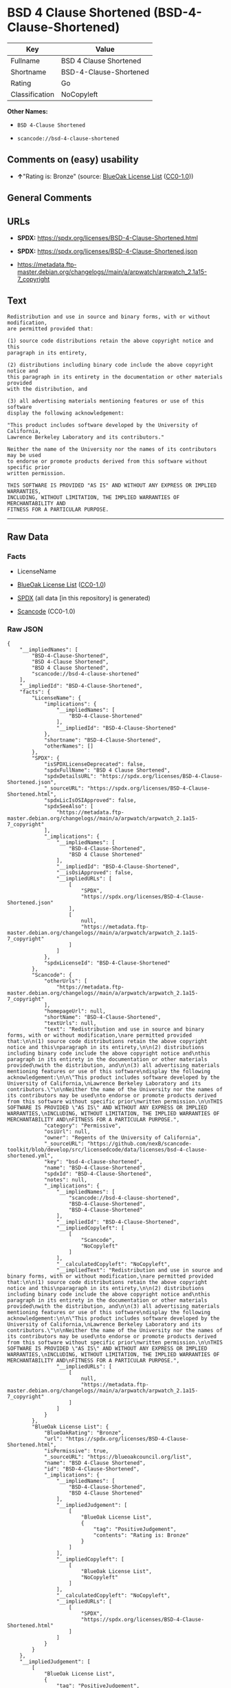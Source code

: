 * BSD 4 Clause Shortened (BSD-4-Clause-Shortened)
| Key            | Value                  |
|----------------+------------------------|
| Fullname       | BSD 4 Clause Shortened |
| Shortname      | BSD-4-Clause-Shortened |
| Rating         | Go                     |
| Classification | NoCopyleft             |

*Other Names:*

- =BSD 4-Clause Shortened=

- =scancode://bsd-4-clause-shortened=

** Comments on (easy) usability

- *↑*"Rating is: Bronze" (source:
  [[https://blueoakcouncil.org/list][BlueOak License List]]
  ([[https://raw.githubusercontent.com/blueoakcouncil/blue-oak-list-npm-package/master/LICENSE][CC0-1.0]]))

** General Comments

** URLs

- *SPDX:* https://spdx.org/licenses/BSD-4-Clause-Shortened.html

- *SPDX:* https://spdx.org/licenses/BSD-4-Clause-Shortened.json

- https://metadata.ftp-master.debian.org/changelogs//main/a/arpwatch/arpwatch_2.1a15-7_copyright

** Text
#+begin_example
  Redistribution and use in source and binary forms, with or without modification,
  are permitted provided that:

  (1) source code distributions retain the above copyright notice and this
  paragraph in its entirety,

  (2) distributions including binary code include the above copyright notice and
  this paragraph in its entirety in the documentation or other materials provided
  with the distribution, and

  (3) all advertising materials mentioning features or use of this software
  display the following acknowledgement:

  "This product includes software developed by the University of California,
  Lawrence Berkeley Laboratory and its contributors."

  Neither the name of the University nor the names of its contributors may be used
  to endorse or promote products derived from this software without specific prior
  written permission.

  THIS SOFTWARE IS PROVIDED "AS IS" AND WITHOUT ANY EXPRESS OR IMPLIED WARRANTIES,
  INCLUDING, WITHOUT LIMITATION, THE IMPLIED WARRANTIES OF MERCHANTABILITY AND
  FITNESS FOR A PARTICULAR PURPOSE.
#+end_example

--------------

** Raw Data
*** Facts

- LicenseName

- [[https://blueoakcouncil.org/list][BlueOak License List]]
  ([[https://raw.githubusercontent.com/blueoakcouncil/blue-oak-list-npm-package/master/LICENSE][CC0-1.0]])

- [[https://spdx.org/licenses/BSD-4-Clause-Shortened.html][SPDX]] (all
  data [in this repository] is generated)

- [[https://github.com/nexB/scancode-toolkit/blob/develop/src/licensedcode/data/licenses/bsd-4-clause-shortened.yml][Scancode]]
  (CC0-1.0)

*** Raw JSON
#+begin_example
  {
      "__impliedNames": [
          "BSD-4-Clause-Shortened",
          "BSD 4-Clause Shortened",
          "BSD 4 Clause Shortened",
          "scancode://bsd-4-clause-shortened"
      ],
      "__impliedId": "BSD-4-Clause-Shortened",
      "facts": {
          "LicenseName": {
              "implications": {
                  "__impliedNames": [
                      "BSD-4-Clause-Shortened"
                  ],
                  "__impliedId": "BSD-4-Clause-Shortened"
              },
              "shortname": "BSD-4-Clause-Shortened",
              "otherNames": []
          },
          "SPDX": {
              "isSPDXLicenseDeprecated": false,
              "spdxFullName": "BSD 4 Clause Shortened",
              "spdxDetailsURL": "https://spdx.org/licenses/BSD-4-Clause-Shortened.json",
              "_sourceURL": "https://spdx.org/licenses/BSD-4-Clause-Shortened.html",
              "spdxLicIsOSIApproved": false,
              "spdxSeeAlso": [
                  "https://metadata.ftp-master.debian.org/changelogs//main/a/arpwatch/arpwatch_2.1a15-7_copyright"
              ],
              "_implications": {
                  "__impliedNames": [
                      "BSD-4-Clause-Shortened",
                      "BSD 4 Clause Shortened"
                  ],
                  "__impliedId": "BSD-4-Clause-Shortened",
                  "__isOsiApproved": false,
                  "__impliedURLs": [
                      [
                          "SPDX",
                          "https://spdx.org/licenses/BSD-4-Clause-Shortened.json"
                      ],
                      [
                          null,
                          "https://metadata.ftp-master.debian.org/changelogs//main/a/arpwatch/arpwatch_2.1a15-7_copyright"
                      ]
                  ]
              },
              "spdxLicenseId": "BSD-4-Clause-Shortened"
          },
          "Scancode": {
              "otherUrls": [
                  "https://metadata.ftp-master.debian.org/changelogs//main/a/arpwatch/arpwatch_2.1a15-7_copyright"
              ],
              "homepageUrl": null,
              "shortName": "BSD-4-Clause-Shortened",
              "textUrls": null,
              "text": "Redistribution and use in source and binary forms, with or without modification,\nare permitted provided that:\n\n(1) source code distributions retain the above copyright notice and this\nparagraph in its entirety,\n\n(2) distributions including binary code include the above copyright notice and\nthis paragraph in its entirety in the documentation or other materials provided\nwith the distribution, and\n\n(3) all advertising materials mentioning features or use of this software\ndisplay the following acknowledgement:\n\n\"This product includes software developed by the University of California,\nLawrence Berkeley Laboratory and its contributors.\"\n\nNeither the name of the University nor the names of its contributors may be used\nto endorse or promote products derived from this software without specific prior\nwritten permission.\n\nTHIS SOFTWARE IS PROVIDED \"AS IS\" AND WITHOUT ANY EXPRESS OR IMPLIED WARRANTIES,\nINCLUDING, WITHOUT LIMITATION, THE IMPLIED WARRANTIES OF MERCHANTABILITY AND\nFITNESS FOR A PARTICULAR PURPOSE.",
              "category": "Permissive",
              "osiUrl": null,
              "owner": "Regents of the University of California",
              "_sourceURL": "https://github.com/nexB/scancode-toolkit/blob/develop/src/licensedcode/data/licenses/bsd-4-clause-shortened.yml",
              "key": "bsd-4-clause-shortened",
              "name": "BSD-4-Clause-Shortened",
              "spdxId": "BSD-4-Clause-Shortened",
              "notes": null,
              "_implications": {
                  "__impliedNames": [
                      "scancode://bsd-4-clause-shortened",
                      "BSD-4-Clause-Shortened",
                      "BSD-4-Clause-Shortened"
                  ],
                  "__impliedId": "BSD-4-Clause-Shortened",
                  "__impliedCopyleft": [
                      [
                          "Scancode",
                          "NoCopyleft"
                      ]
                  ],
                  "__calculatedCopyleft": "NoCopyleft",
                  "__impliedText": "Redistribution and use in source and binary forms, with or without modification,\nare permitted provided that:\n\n(1) source code distributions retain the above copyright notice and this\nparagraph in its entirety,\n\n(2) distributions including binary code include the above copyright notice and\nthis paragraph in its entirety in the documentation or other materials provided\nwith the distribution, and\n\n(3) all advertising materials mentioning features or use of this software\ndisplay the following acknowledgement:\n\n\"This product includes software developed by the University of California,\nLawrence Berkeley Laboratory and its contributors.\"\n\nNeither the name of the University nor the names of its contributors may be used\nto endorse or promote products derived from this software without specific prior\nwritten permission.\n\nTHIS SOFTWARE IS PROVIDED \"AS IS\" AND WITHOUT ANY EXPRESS OR IMPLIED WARRANTIES,\nINCLUDING, WITHOUT LIMITATION, THE IMPLIED WARRANTIES OF MERCHANTABILITY AND\nFITNESS FOR A PARTICULAR PURPOSE.",
                  "__impliedURLs": [
                      [
                          null,
                          "https://metadata.ftp-master.debian.org/changelogs//main/a/arpwatch/arpwatch_2.1a15-7_copyright"
                      ]
                  ]
              }
          },
          "BlueOak License List": {
              "BlueOakRating": "Bronze",
              "url": "https://spdx.org/licenses/BSD-4-Clause-Shortened.html",
              "isPermissive": true,
              "_sourceURL": "https://blueoakcouncil.org/list",
              "name": "BSD 4-Clause Shortened",
              "id": "BSD-4-Clause-Shortened",
              "_implications": {
                  "__impliedNames": [
                      "BSD-4-Clause-Shortened",
                      "BSD 4-Clause Shortened"
                  ],
                  "__impliedJudgement": [
                      [
                          "BlueOak License List",
                          {
                              "tag": "PositiveJudgement",
                              "contents": "Rating is: Bronze"
                          }
                      ]
                  ],
                  "__impliedCopyleft": [
                      [
                          "BlueOak License List",
                          "NoCopyleft"
                      ]
                  ],
                  "__calculatedCopyleft": "NoCopyleft",
                  "__impliedURLs": [
                      [
                          "SPDX",
                          "https://spdx.org/licenses/BSD-4-Clause-Shortened.html"
                      ]
                  ]
              }
          }
      },
      "__impliedJudgement": [
          [
              "BlueOak License List",
              {
                  "tag": "PositiveJudgement",
                  "contents": "Rating is: Bronze"
              }
          ]
      ],
      "__impliedCopyleft": [
          [
              "BlueOak License List",
              "NoCopyleft"
          ],
          [
              "Scancode",
              "NoCopyleft"
          ]
      ],
      "__calculatedCopyleft": "NoCopyleft",
      "__isOsiApproved": false,
      "__impliedText": "Redistribution and use in source and binary forms, with or without modification,\nare permitted provided that:\n\n(1) source code distributions retain the above copyright notice and this\nparagraph in its entirety,\n\n(2) distributions including binary code include the above copyright notice and\nthis paragraph in its entirety in the documentation or other materials provided\nwith the distribution, and\n\n(3) all advertising materials mentioning features or use of this software\ndisplay the following acknowledgement:\n\n\"This product includes software developed by the University of California,\nLawrence Berkeley Laboratory and its contributors.\"\n\nNeither the name of the University nor the names of its contributors may be used\nto endorse or promote products derived from this software without specific prior\nwritten permission.\n\nTHIS SOFTWARE IS PROVIDED \"AS IS\" AND WITHOUT ANY EXPRESS OR IMPLIED WARRANTIES,\nINCLUDING, WITHOUT LIMITATION, THE IMPLIED WARRANTIES OF MERCHANTABILITY AND\nFITNESS FOR A PARTICULAR PURPOSE.",
      "__impliedURLs": [
          [
              "SPDX",
              "https://spdx.org/licenses/BSD-4-Clause-Shortened.html"
          ],
          [
              "SPDX",
              "https://spdx.org/licenses/BSD-4-Clause-Shortened.json"
          ],
          [
              null,
              "https://metadata.ftp-master.debian.org/changelogs//main/a/arpwatch/arpwatch_2.1a15-7_copyright"
          ]
      ]
  }
#+end_example

*** Dot Cluster Graph
[[../dot/BSD-4-Clause-Shortened.svg]]
